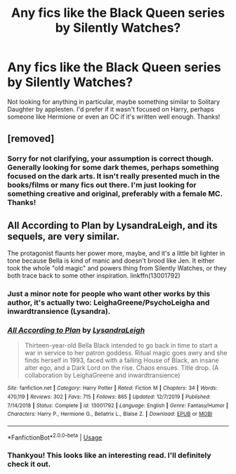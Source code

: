 #+TITLE: Any fics like the Black Queen series by Silently Watches?

* Any fics like the Black Queen series by Silently Watches?
:PROPERTIES:
:Author: _Elwing_
:Score: 15
:DateUnix: 1579613231.0
:DateShort: 2020-Jan-21
:FlairText: Fic Search
:END:
Not looking for anything in particular, maybe something similar to Solitary Daughter by applesten. I'd prefer if it wasn't focused on Harry, perhaps someone like Hermione or even an OC if it's written well enough. Thanks!


** [removed]
:PROPERTIES:
:Author: L3dpen
:Score: 4
:DateUnix: 1579642429.0
:DateShort: 2020-Jan-22
:END:

*** Sorry for not clarifying, your assumption is correct though. Generally looking for some dark themes, perhaps something focused on the dark arts. It isn't really presented much in the books/films or many fics out there. I'm just looking for something creative and original, preferably with a female MC. Thanks!
:PROPERTIES:
:Author: _Elwing_
:Score: 1
:DateUnix: 1579651576.0
:DateShort: 2020-Jan-22
:END:


** All According to Plan by LysandraLeigh, and its sequels, are very similar.

The protagonist flaunts her power more, maybe, and it's a little bit lighter in tone because Bella is kind of manic and doesn't brood like Jen. It either took the whole "old magic" and powers thing from Silently Watches, or they both trace back to some other inspiration. linkffn(13001792)
:PROPERTIES:
:Author: RedChristmasBells
:Score: 4
:DateUnix: 1579647159.0
:DateShort: 2020-Jan-22
:END:

*** Just a minor note for people who want other works by this author, it's actually two: LeighaGreene/PsychoLeigha and inwardtransience (Lysandra).
:PROPERTIES:
:Author: colorandtimbre
:Score: 3
:DateUnix: 1579654149.0
:DateShort: 2020-Jan-22
:END:


*** [[https://www.fanfiction.net/s/13001792/1/][*/All According to Plan/*]] by [[https://www.fanfiction.net/u/10948791/LysandraLeigh][/LysandraLeigh/]]

#+begin_quote
  Thirteen-year-old Bella Black intended to go back in time to start a war in service to her patron goddess. Ritual magic goes awry and she finds herself in 1993, faced with a failing House of Black, an insane alter ego, and a Dark Lord on the rise. Chaos ensues. Title drop. (A collaboration by LeighaGreene and inwardtransience)
#+end_quote

^{/Site/:} ^{fanfiction.net} ^{*|*} ^{/Category/:} ^{Harry} ^{Potter} ^{*|*} ^{/Rated/:} ^{Fiction} ^{M} ^{*|*} ^{/Chapters/:} ^{34} ^{*|*} ^{/Words/:} ^{470,119} ^{*|*} ^{/Reviews/:} ^{302} ^{*|*} ^{/Favs/:} ^{715} ^{*|*} ^{/Follows/:} ^{865} ^{*|*} ^{/Updated/:} ^{12/7/2019} ^{*|*} ^{/Published/:} ^{7/14/2018} ^{*|*} ^{/Status/:} ^{Complete} ^{*|*} ^{/id/:} ^{13001792} ^{*|*} ^{/Language/:} ^{English} ^{*|*} ^{/Genre/:} ^{Fantasy/Humor} ^{*|*} ^{/Characters/:} ^{Harry} ^{P.,} ^{Hermione} ^{G.,} ^{Bellatrix} ^{L.,} ^{Blaise} ^{Z.} ^{*|*} ^{/Download/:} ^{[[http://www.ff2ebook.com/old/ffn-bot/index.php?id=13001792&source=ff&filetype=epub][EPUB]]} ^{or} ^{[[http://www.ff2ebook.com/old/ffn-bot/index.php?id=13001792&source=ff&filetype=mobi][MOBI]]}

--------------

*FanfictionBot*^{2.0.0-beta} | [[https://github.com/tusing/reddit-ffn-bot/wiki/Usage][Usage]]
:PROPERTIES:
:Author: FanfictionBot
:Score: 1
:DateUnix: 1579647176.0
:DateShort: 2020-Jan-22
:END:


*** Thankyou! This looks like an interesting read. I'll definitely check it out.
:PROPERTIES:
:Author: _Elwing_
:Score: 1
:DateUnix: 1579651667.0
:DateShort: 2020-Jan-22
:END:
